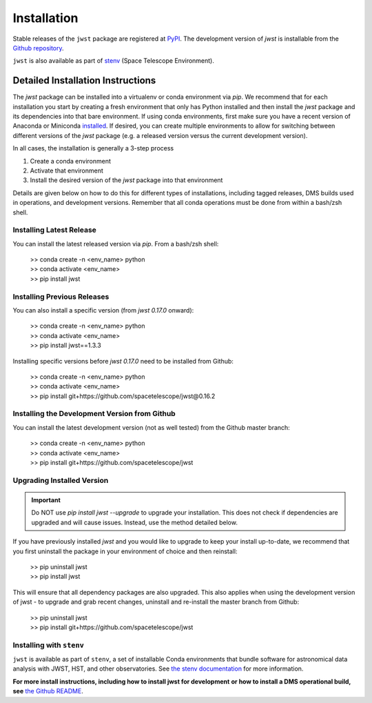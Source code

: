 .. _installation:

============
Installation
============

Stable releases of the ``jwst`` package are registered at
`PyPI <https://pypi.org/project/jwst/>`_. The development version of `jwst` is
installable from the
`Github repository <https://github.com/spacetelescope/jwst>`_.

``jwst`` is also available as part of
`stenv <https://stenv.readthedocs.io/en/latest/>`_ (Space Telescope Environment).

Detailed Installation Instructions
==================================

The `jwst` package can be installed into a virtualenv or conda environment via
`pip`. We recommend that for each installation you start by creating a fresh
environment that only has Python installed and then install the `jwst` package
and its dependencies into that bare environment. If using conda environments,
first make sure you have a recent version of Anaconda or Miniconda
`installed <https://docs.conda.io/en/latest/miniconda.html>`_. If desired, you
can create multiple environments to allow for switching between different
versions of the `jwst` package (e.g. a released version versus the current
development version).

In all cases, the installation is generally a 3-step process

#. Create a conda environment
#. Activate that environment
#. Install the desired version of the `jwst` package into that environment

Details are given below on how to do this for different types of installations,
including tagged releases, DMS builds used in operations, and development
versions. Remember that all conda operations must be done from within a bash/zsh
shell.


Installing Latest Release
-------------------------

You can install the latest released version via `pip`.  From a bash/zsh shell:

    | >> conda create -n <env_name> python
    | >> conda activate <env_name>
    | >> pip install jwst

.. _installing_previous_release:

Installing Previous Releases
----------------------------

You can also install a specific version (from `jwst 0.17.0` onward):

    | >> conda create -n <env_name> python
    | >> conda activate <env_name>
    | >> pip install jwst==1.3.3

Installing specific versions before `jwst 0.17.0` need to be installed from Github:

    | >> conda create -n <env_name> python
    | >> conda activate <env_name>
    | >> pip install git+https://github.com/spacetelescope/jwst@0.16.2


.. _installing_dev:

Installing the Development Version from Github
----------------------------------------------

You can install the latest development version (not as well tested) from the
Github master branch:

    | >> conda create -n <env_name> python
    | >> conda activate <env_name>
    | >> pip install git+https://github.com/spacetelescope/jwst

.. _upgrade_install:

Upgrading Installed Version
---------------------------

.. Important:: Do NOT use `pip install jwst --upgrade` to upgrade your
    installation. This does not check if dependencies are upgraded and will cause
    issues. Instead, use the method detailed below.

If you have previously installed `jwst` and you would like to upgrade to keep your
install up-to-date, we recommend that you first uninstall the package in your
environment of choice and then reinstall:

    | >> pip uninstall jwst
    | >> pip install jwst

This will ensure that all dependency packages are also upgraded. This also
applies when using the development version of jwst - to upgrade and grab recent
changes, uninstall and re-install the master branch from Github:

    | >> pip uninstall jwst
    | >> pip install git+https://github.com/spacetelescope/jwst

Installing with ``stenv``
-------------------------

``jwst`` is available as part of ``stenv``, a set of installable Conda
environments that bundle software for astronomical data analysis with JWST, HST,
and other observatories. See `the stenv documentation <https://stenv.readthedocs.io/en/latest/>`_
for more information.


**For more install instructions, including how to install jwst for development**
**or how to install a DMS operational build, see** `the Github README <https://github.com/spacetelescope/jwst>`_.